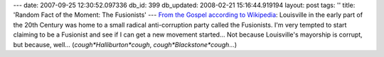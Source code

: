 ---
date: 2007-09-25 12:30:52.097336
db_id: 399
db_updated: 2008-02-21 15:16:44.919194
layout: post
tags: ''
title: 'Random Fact of the Moment: The Fusionists'
---
`From the Gospel according to Wikipedia <http://en.wikipedia.org/wiki/History_of_Louisville%2C_Kentucky>`_: Louisville in the early part of the 20th Century was home to a small radical anti-corruption party called the Fusionists.  I'm very tempted to start claiming to be a Fusionist and see if I can get a new movement started...  Not because Louisville's mayorship is corrupt, but because, well...  (*cough*Halliburton*cough*, *cough*Blackstone*cough*...)
